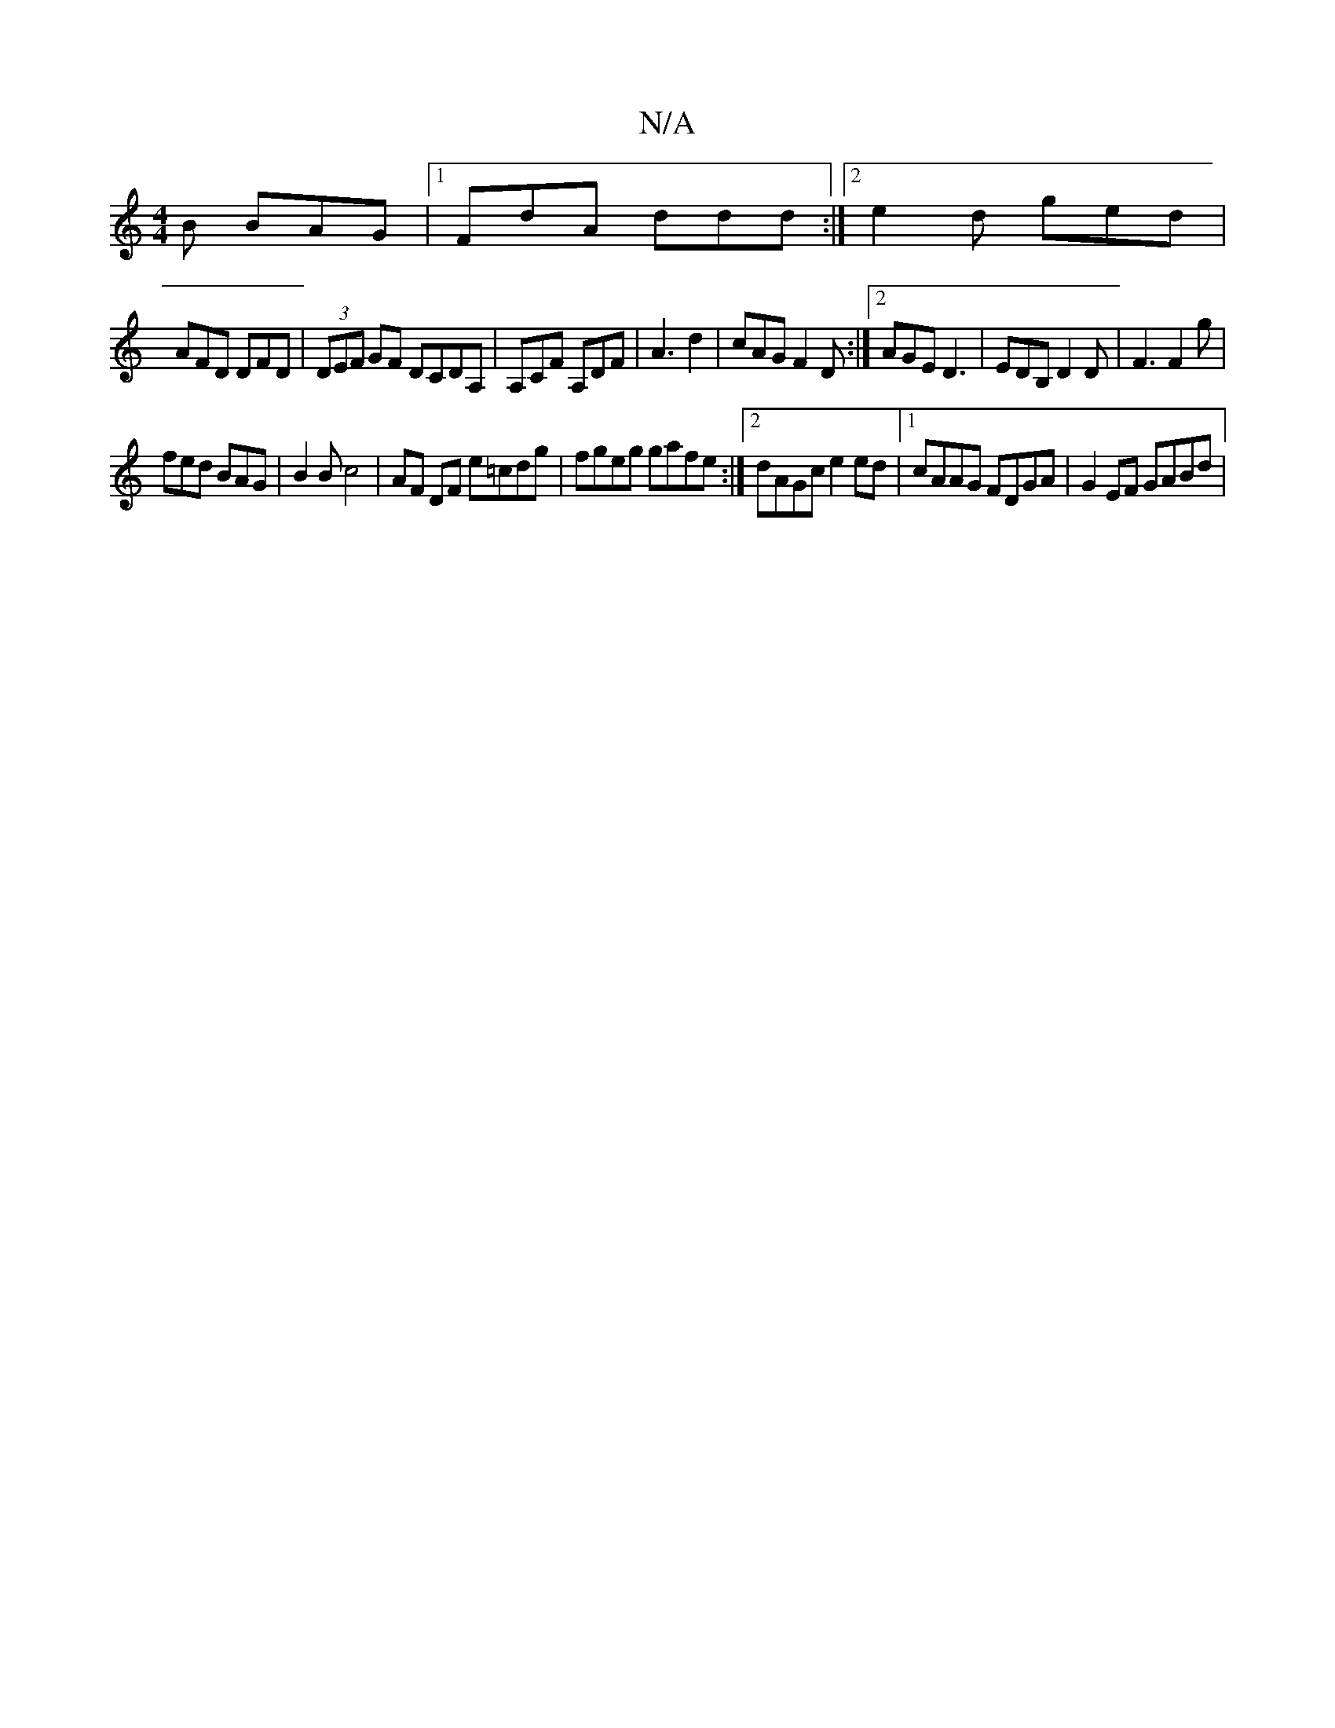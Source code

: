 X:1
T:N/A
M:4/4
R:N/A
K:Cmajor
/B BAG |1 FdA ddd :|2e2d ged |
AFD DFD | (3DEF GF DCDA, | A,CF A,DF|A3 d2 |cAG F2 D:|2 AGE D3|EDB, D2D| F3 F2 g |
fed BAG | B2 B c4 | AF DF e=cdg | fgeg gafe:|[2 dAGc e2 ed |1 cAAG FDGA | G2 EF GABd |
